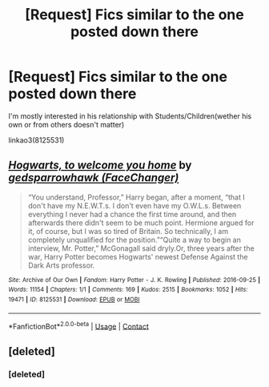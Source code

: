 #+TITLE: [Request] Fics similar to the one posted down there

* [Request] Fics similar to the one posted down there
:PROPERTIES:
:Author: Mac_cy
:Score: 4
:DateUnix: 1523042913.0
:DateShort: 2018-Apr-06
:FlairText: Request
:END:
I'm mostly interested in his relationship with Students/Children(wether his own or from others doesn't matter)

linkao3(8125531)


** [[https://archiveofourown.org/works/8125531][*/Hogwarts, to welcome you home/*]] by [[https://www.archiveofourown.org/users/FaceChanger/pseuds/gedsparrowhawk][/gedsparrowhawk (FaceChanger)/]]

#+begin_quote
  “You understand, Professor,” Harry began, after a moment, “that I don't have my N.E.W.T.s. I don't even have my O.W.L.s. Between everything I never had a chance the first time around, and then afterwards there didn't seem to be much point. Hermione argued for it, of course, but I was so tired of Britain. So technically, I am completely unqualified for the position.”“Quite a way to begin an interview, Mr. Potter,” McGonagall said dryly.Or, three years after the war, Harry Potter becomes Hogwarts' newest Defense Against the Dark Arts professor.
#+end_quote

^{/Site/:} ^{Archive} ^{of} ^{Our} ^{Own} ^{*|*} ^{/Fandom/:} ^{Harry} ^{Potter} ^{-} ^{J.} ^{K.} ^{Rowling} ^{*|*} ^{/Published/:} ^{2016-09-25} ^{*|*} ^{/Words/:} ^{11154} ^{*|*} ^{/Chapters/:} ^{1/1} ^{*|*} ^{/Comments/:} ^{169} ^{*|*} ^{/Kudos/:} ^{2515} ^{*|*} ^{/Bookmarks/:} ^{1052} ^{*|*} ^{/Hits/:} ^{19471} ^{*|*} ^{/ID/:} ^{8125531} ^{*|*} ^{/Download/:} ^{[[https://archiveofourown.org/downloads/ge/gedsparrowhawk/8125531/Hogwarts%20to%20welcome%20you%20home.epub?updated_at=1502051761][EPUB]]} ^{or} ^{[[https://archiveofourown.org/downloads/ge/gedsparrowhawk/8125531/Hogwarts%20to%20welcome%20you%20home.mobi?updated_at=1502051761][MOBI]]}

--------------

*FanfictionBot*^{2.0.0-beta} | [[https://github.com/tusing/reddit-ffn-bot/wiki/Usage][Usage]] | [[https://www.reddit.com/message/compose?to=tusing][Contact]]
:PROPERTIES:
:Author: FanfictionBot
:Score: 2
:DateUnix: 1523042930.0
:DateShort: 2018-Apr-06
:END:


** [deleted]
:PROPERTIES:
:Score: 1
:DateUnix: 1523043184.0
:DateShort: 2018-Apr-07
:END:

*** [deleted]
:PROPERTIES:
:Score: 1
:DateUnix: 1523043191.0
:DateShort: 2018-Apr-07
:END:
